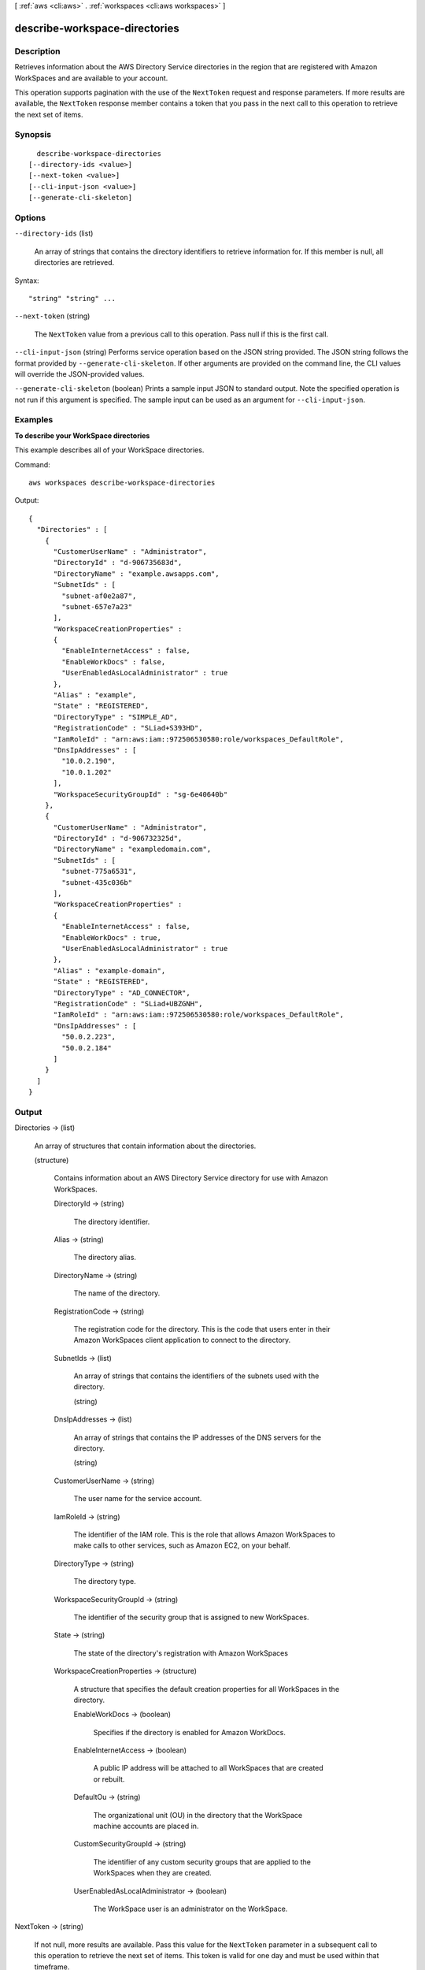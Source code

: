 [ :ref:`aws <cli:aws>` . :ref:`workspaces <cli:aws workspaces>` ]

.. _cli:aws workspaces describe-workspace-directories:


******************************
describe-workspace-directories
******************************



===========
Description
===========



Retrieves information about the AWS Directory Service directories in the region that are registered with Amazon WorkSpaces and are available to your account.

 

This operation supports pagination with the use of the ``NextToken`` request and response parameters. If more results are available, the ``NextToken`` response member contains a token that you pass in the next call to this operation to retrieve the next set of items.



========
Synopsis
========

::

    describe-workspace-directories
  [--directory-ids <value>]
  [--next-token <value>]
  [--cli-input-json <value>]
  [--generate-cli-skeleton]




=======
Options
=======

``--directory-ids`` (list)


  An array of strings that contains the directory identifiers to retrieve information for. If this member is null, all directories are retrieved.

  



Syntax::

  "string" "string" ...



``--next-token`` (string)


  The ``NextToken`` value from a previous call to this operation. Pass null if this is the first call.

  

``--cli-input-json`` (string)
Performs service operation based on the JSON string provided. The JSON string follows the format provided by ``--generate-cli-skeleton``. If other arguments are provided on the command line, the CLI values will override the JSON-provided values.

``--generate-cli-skeleton`` (boolean)
Prints a sample input JSON to standard output. Note the specified operation is not run if this argument is specified. The sample input can be used as an argument for ``--cli-input-json``.



========
Examples
========

**To describe your WorkSpace directories**

This example describes all of your WorkSpace directories.

Command::

  aws workspaces describe-workspace-directories

Output::

  {
    "Directories" : [
      {
        "CustomerUserName" : "Administrator",
        "DirectoryId" : "d-906735683d",
        "DirectoryName" : "example.awsapps.com",
        "SubnetIds" : [
          "subnet-af0e2a87",
          "subnet-657e7a23"
        ],
        "WorkspaceCreationProperties" :
        {
          "EnableInternetAccess" : false,
          "EnableWorkDocs" : false,
          "UserEnabledAsLocalAdministrator" : true
        },
        "Alias" : "example",
        "State" : "REGISTERED",
        "DirectoryType" : "SIMPLE_AD",
        "RegistrationCode" : "SLiad+S393HD",
        "IamRoleId" : "arn:aws:iam::972506530580:role/workspaces_DefaultRole",
        "DnsIpAddresses" : [
          "10.0.2.190",
          "10.0.1.202"
        ],
        "WorkspaceSecurityGroupId" : "sg-6e40640b"
      },
      {
        "CustomerUserName" : "Administrator",
        "DirectoryId" : "d-906732325d",
        "DirectoryName" : "exampledomain.com",
        "SubnetIds" : [
          "subnet-775a6531",
          "subnet-435c036b"
        ],
        "WorkspaceCreationProperties" :
        {
          "EnableInternetAccess" : false,
          "EnableWorkDocs" : true,
          "UserEnabledAsLocalAdministrator" : true
        },
        "Alias" : "example-domain",
        "State" : "REGISTERED",
        "DirectoryType" : "AD_CONNECTOR",
        "RegistrationCode" : "SLiad+UBZGNH",
        "IamRoleId" : "arn:aws:iam::972506530580:role/workspaces_DefaultRole",
        "DnsIpAddresses" : [
          "50.0.2.223",
          "50.0.2.184"
        ]
      }
    ]
  }


======
Output
======

Directories -> (list)

  

  An array of structures that contain information about the directories.

  

  (structure)

    

    Contains information about an AWS Directory Service directory for use with Amazon WorkSpaces.

    

    DirectoryId -> (string)

      

      The directory identifier.

      

      

    Alias -> (string)

      

      The directory alias.

      

      

    DirectoryName -> (string)

      

      The name of the directory.

      

      

    RegistrationCode -> (string)

      

      The registration code for the directory. This is the code that users enter in their Amazon WorkSpaces client application to connect to the directory.

      

      

    SubnetIds -> (list)

      

      An array of strings that contains the identifiers of the subnets used with the directory.

      

      (string)

        

        

      

    DnsIpAddresses -> (list)

      

      An array of strings that contains the IP addresses of the DNS servers for the directory.

      

      (string)

        

        

      

    CustomerUserName -> (string)

      

      The user name for the service account.

      

      

    IamRoleId -> (string)

      

      The identifier of the IAM role. This is the role that allows Amazon WorkSpaces to make calls to other services, such as Amazon EC2, on your behalf.

      

      

    DirectoryType -> (string)

      

      The directory type.

      

      

    WorkspaceSecurityGroupId -> (string)

      

      The identifier of the security group that is assigned to new WorkSpaces.

      

      

    State -> (string)

      

      The state of the directory's registration with Amazon WorkSpaces

      

      

    WorkspaceCreationProperties -> (structure)

      

      A structure that specifies the default creation properties for all WorkSpaces in the directory.

      

      EnableWorkDocs -> (boolean)

        

        Specifies if the directory is enabled for Amazon WorkDocs.

        

        

      EnableInternetAccess -> (boolean)

        

        A public IP address will be attached to all WorkSpaces that are created or rebuilt.

        

        

      DefaultOu -> (string)

        

        The organizational unit (OU) in the directory that the WorkSpace machine accounts are placed in.

        

        

      CustomSecurityGroupId -> (string)

        

        The identifier of any custom security groups that are applied to the WorkSpaces when they are created.

        

        

      UserEnabledAsLocalAdministrator -> (boolean)

        

        The WorkSpace user is an administrator on the WorkSpace.

        

        

      

    

  

NextToken -> (string)

  

  If not null, more results are available. Pass this value for the ``NextToken`` parameter in a subsequent call to this operation to retrieve the next set of items. This token is valid for one day and must be used within that timeframe.

  

  

